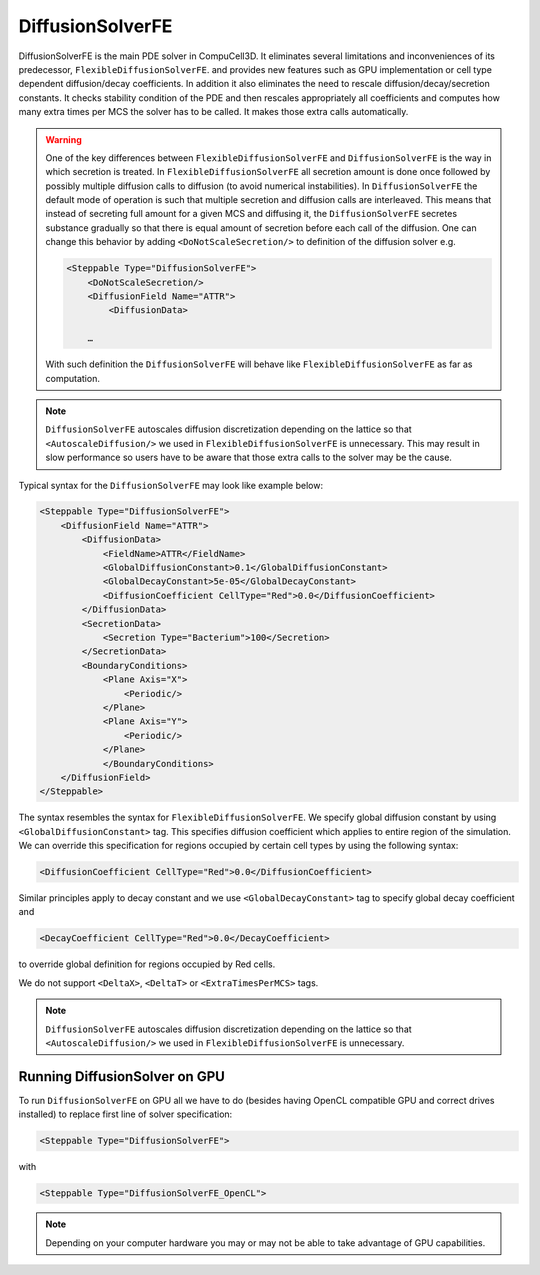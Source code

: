 DiffusionSolverFE
-----------------

DiffusionSolverFE is the main PDE solver in CompuCell3D. It eliminates several limitations
and inconveniences of its predecessor, ``FlexibleDiffusionSolverFE``. and provides new
features such as GPU implementation or cell type dependent
diffusion/decay coefficients. In addition it also eliminates the need
to rescale diffusion/decay/secretion constants. It checks stability
condition of the PDE and then rescales appropriately all coefficients
and computes how many extra times per MCS the solver has to be called. It
makes those extra calls automatically.

.. warning::

    One of the key differences between ``FlexibleDiffusionSolverFE`` and
    ``DiffusionSolverFE`` is the way in which secretion is treated. In
    ``FlexibleDiffusionSolverFE`` all secretion amount is done once followed by
    possibly multiple diffusion calls to diffusion (to avoid numerical
    instabilities). In ``DiffusionSolverFE`` the default mode of operation is
    such that multiple secretion and diffusion calls are interleaved.
    This means that instead of secreting full amount for a given MCS and
    diffusing it, the ``DiffusionSolverFE`` secretes substance gradually so that
    there is equal amount of secretion before each call of the diffusion.
    One can change this behavior by adding ``<DoNotScaleSecretion/>`` to
    definition of the diffusion solver e.g.

    .. code-block::

            <Steppable Type="DiffusionSolverFE">
                <DoNotScaleSecretion/>
                <DiffusionField Name="ATTR">
                    <DiffusionData>

                …

    With such definition the ``DiffusionSolverFE`` will behave like
    ``FlexibleDiffusionSolverFE`` as far as computation.

.. note::

    ``DiffusionSolverFE`` autoscales diffusion discretization
    depending on the lattice so that ``<AutoscaleDiffusion/>`` we used in
    ``FlexibleDiffusionSolverFE`` is unnecessary.
    This may result in slow performance so users have to be aware that those
    extra calls to the solver may be the cause.

Typical syntax for the ``DiffusionSolverFE`` may look like example below:

.. code-block:: xml

    <Steppable Type="DiffusionSolverFE">
        <DiffusionField Name="ATTR">
            <DiffusionData>
                <FieldName>ATTR</FieldName>
                <GlobalDiffusionConstant>0.1</GlobalDiffusionConstant>
                <GlobalDecayConstant>5e-05</GlobalDecayConstant>
                <DiffusionCoefficient CellType="Red">0.0</DiffusionCoefficient>
            </DiffusionData>
            <SecretionData>
                <Secretion Type="Bacterium">100</Secretion>
            </SecretionData>
            <BoundaryConditions>
                <Plane Axis="X">
                    <Periodic/>
                </Plane>
                <Plane Axis="Y">
                    <Periodic/>
                </Plane>
                </BoundaryConditions>
        </DiffusionField>
    </Steppable>


The syntax resembles the syntax for ``FlexibleDiffusionSolverFE``. We
specify global diffusion constant by using ``<GlobalDiffusionConstant>``
tag. This specifies diffusion coefficient which applies to entire region
of the simulation. We can override this specification for regions
occupied by certain cell types by using the following syntax:

.. code-block:: xml

    <DiffusionCoefficient CellType="Red">0.0</DiffusionCoefficient>

Similar principles apply to decay constant and we use
``<GlobalDecayConstant>`` tag to specify global decay coefficient and

.. code-block:: xml

    <DecayCoefficient CellType="Red">0.0</DecayCoefficient>

to override global definition for regions occupied by Red cells.

We do not support ``<DeltaX>``, ``<DeltaT>`` or ``<ExtraTimesPerMCS>`` tags.

.. note::

    ``DiffusionSolverFE`` autoscales diffusion discretization
    depending on the lattice so that ``<AutoscaleDiffusion/>`` we used in
    ``FlexibleDiffusionSolverFE`` is unnecessary.

Running DiffusionSolver on GPU
~~~~~~~~~~~~~~~~~~~~~~~~~~~~~~

To run ``DiffusionSolverFE`` on GPU all we have to do (besides having OpenCL
compatible GPU and correct drives installed) to replace first line of
solver specification:

.. code-block:: xml

    <Steppable Type="DiffusionSolverFE">

with

.. code-block:: xml

    <Steppable Type="DiffusionSolverFE_OpenCL">


.. note::

    Depending on your computer hardware you may or may not be able to take advantage of
    GPU capabilities.

